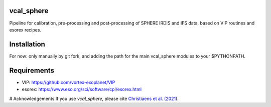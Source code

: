 vcal_sphere
-----------
Pipeline for calibration, pre-processing and post-processing of SPHERE IRDIS and IFS data, based on VIP routines and esorex recipes.

Installation
------------
For now: only manually by git fork, and adding the path for the main vcal_sphere modules to your $PYTHONPATH.

Requirements
------------
- VIP: https://github.com/vortex-exoplanet/VIP
- esorex: https://www.eso.org/sci/software/cpl/esorex.html

# Acknowledgements
If you use `vcal_sphere`, please cite `Christiaens et al. (2021) <https://ui.adsabs.harvard.edu/abs/2021MNRAS.502.6117C/abstract>`_. 
